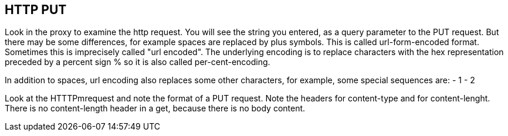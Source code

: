 
== HTTP PUT
Look in the proxy to examine the http request.
You will see the  string you entered, as a query parameter
to the PUT request.
But there may be some differences, for example spaces are replaced
by plus symbols. This is called url-form-encoded format.
Sometimes this is imprecisely called "url encoded".
The underlying encoding is to replace characters
with the hex representation preceded by a percent sign %
so it is also called per-cent-encoding.

In addition to spaces, url encoding also replaces
some other characters, for example, some special sequences
are:
- 1
- 2

Look at the HTTTPmrequest and note the format of a PUT
request. Note the headers for content-type and for
content-lenght. There is no content-length header in a get,
because there is no body content.


